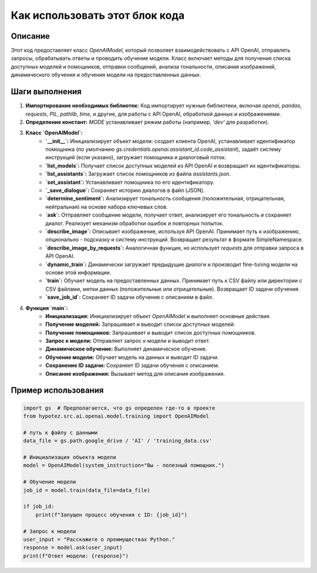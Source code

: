 Как использовать этот блок кода
=========================================================================================

Описание
-------------------------
Этот код предоставляет класс `OpenAIModel`, который позволяет взаимодействовать с API OpenAI, отправлять запросы, обрабатывать ответы и проводить обучение модели.  Класс включает методы для получения списка доступных моделей и помощников, отправки сообщений, анализа тональности, описания изображений, динамического обучения и обучения модели на предоставленных данных.

Шаги выполнения
-------------------------
1. **Импортирование необходимых библиотек:** Код импортирует нужные библиотеки, включая `openai`, `pandas`, `requests`, `PIL`, `pathlib`, `time`, и другие, для работы с API OpenAI, обработкой данных и изображениями.
2. **Определение констант:**  `MODE` устанавливает режим работы (например, `'dev'` для разработки).
3. **Класс `OpenAIModel`:**
    - **`__init__`:** Инициализирует объект модели: создает клиента OpenAI, устанавливает идентификатор помощника (по умолчанию `gs.credentials.openai.assistant_id.code_assistant`), задаёт систему инструкций (если указано), загружает помощника и диалоговый поток.
    - **`list_models`:** Получает список доступных моделей из API OpenAI и возвращает их идентификаторы.
    - **`list_assistants`:** Загружает список помощников из файла `assistants.json`.
    - **`set_assistant`:** Устанавливает помощника по его идентификатору.
    - **`_save_dialogue`:** Сохраняет историю диалогов в файл (JSON).
    - **`determine_sentiment`:** Анализирует тональность сообщения (положительная, отрицательная, нейтральная) на основе набора ключевых слов.
    - **`ask`:** Отправляет сообщение модели, получает ответ, анализирует его тональность и сохраняет диалог.  Реализует механизм обработки ошибок и повторных попыток.
    - **`describe_image`:** Описывает изображение, используя API OpenAI. Принимает путь к изображению, опционально - подсказку и систему инструкций. Возвращает результат в формате SimpleNamespace.
    - **`describe_image_by_requests`:**  Аналогичная функция, но использует `requests` для отправки запроса в API OpenAI.
    - **`dynamic_train`:** Динамически загружает предыдущие диалоги и производит fine-tuning модели на основе этой информации.
    - **`train`:** Обучает модель на предоставленных данных. Принимает путь к CSV файлу или директории с CSV файлами, метки данных (положительные или отрицательные). Возвращает ID задачи обучения.
    - **`save_job_id`:** Сохраняет ID задачи обучения с описанием в файл.
4. **Функция `main`:**
    - **Инициализация:** Инициализирует объект `OpenAIModel` и выполняет основные действия.
    - **Получение моделей:** Запрашивает и выводит список доступных моделей.
    - **Получение помощников:** Запрашивает и выводит список доступных помощников.
    - **Запрос к модели:**  Отправляет запрос к модели и выводит ответ.
    - **Динамическое обучение:** Выполняет динамическое обучение.
    - **Обучение модели:** Обучает модель на данных и выводит ID задачи.
    - **Сохранение ID задачи:** Сохраняет ID задачи обучения с описанием.
    - **Описание изображения:**  Вызывает метод для описания изображения.

Пример использования
-------------------------
.. code-block:: python

    import gs  # Предполагается, что gs определен где-то в проекте
    from hypotez.src.ai.openai.model.training import OpenAIModel

    # путь к файлу с данными
    data_file = gs.path.google_drive / 'AI' / 'training_data.csv'

    # Инициализация объекта модели
    model = OpenAIModel(system_instruction="Вы - полезный помощник.")

    # Обучение модели
    job_id = model.train(data_file=data_file)

    if job_id:
        print(f"Запущен процесс обучения с ID: {job_id}")

    # Запрос к модели
    user_input = "Расскажите о преимуществах Python."
    response = model.ask(user_input)
    print(f"Ответ модели: {response}")